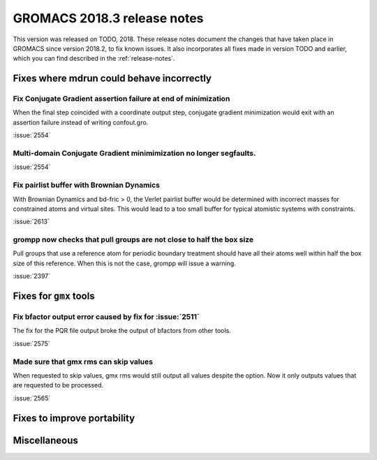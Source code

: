 GROMACS 2018.3 release notes
----------------------------

This version was released on TODO, 2018. These release notes document
the changes that have taken place in GROMACS since version 2018.2, to fix known
issues. It also incorporates all fixes made in version TODO and
earlier, which you can find described in the :ref:`release-notes`.

Fixes where mdrun could behave incorrectly
^^^^^^^^^^^^^^^^^^^^^^^^^^^^^^^^^^^^^^^^^^^^^^^^

Fix Conjugate Gradient assertion failure at end of minimization
""""""""""""""""""""""""""""""""""""""""""""""""""""""""""""""""""""""""""

When the final step coincided with a coordinate output step,
conjugate gradient minimization would exit with an assertion failure
instead of writing confout.gro.

:issue:`2554`

Multi-domain Conjugate Gradient minimimization no longer segfaults.
""""""""""""""""""""""""""""""""""""""""""""""""""""""""""""""""""""""""""

:issue:`2554`

Fix pairlist buffer with Brownian Dynamics
""""""""""""""""""""""""""""""""""""""""""""""""""""""""""""""""""""""""""

With Brownian Dynamics and bd-fric > 0, the Verlet pairlist buffer would
be determined with incorrect masses for constrained atoms and virtual
sites. This would lead to a too small buffer for typical atomistic
systems with constraints.

:issue:`2613`

grompp now checks that pull groups are not close to half the box size
""""""""""""""""""""""""""""""""""""""""""""""""""""""""""""""""""""""""""

Pull groups that use a reference atom for periodic boundary treatment
should have all their atoms well within half the box size of this reference.
When this is not the case, grompp will issue a warning.

:issue:`2397`

Fixes for ``gmx`` tools
^^^^^^^^^^^^^^^^^^^^^^^

Fix bfactor output error caused by fix for :issue:`2511`
""""""""""""""""""""""""""""""""""""""""""""""""""""""""""""""""""""""""""
The fix for the PQR file output broke the output of bfactors from other tools.

:issue:`2575`

Made sure that gmx rms can skip values
""""""""""""""""""""""""""""""""""""""""""""""""""""""""""""""""""""""""""
When requested to skip values, gmx rms would still output all values despite
the option. Now it only outputs values that are requested to be processed.

:issue:`2565`

Fixes to improve portability
^^^^^^^^^^^^^^^^^^^^^^^^^^^^

Miscellaneous
^^^^^^^^^^^^^
